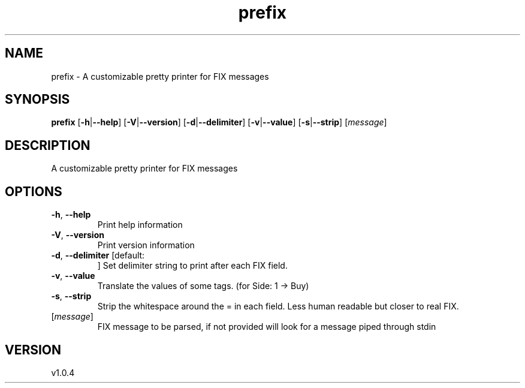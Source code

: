 .ie \n(.g .ds Aq \(aq
.el .ds Aq '
.TH prefix 1  "prefix 1.0.4" 
.SH NAME
prefix \- A customizable pretty printer for FIX messages
.SH SYNOPSIS
\fBprefix\fR [\fB\-h\fR|\fB\-\-help\fR] [\fB\-V\fR|\fB\-\-version\fR] [\fB\-d\fR|\fB\-\-delimiter\fR] [\fB\-v\fR|\fB\-\-value\fR] [\fB\-s\fR|\fB\-\-strip\fR] [\fImessage\fR] 
.SH DESCRIPTION
A customizable pretty printer for FIX messages
.SH OPTIONS
.TP
\fB\-h\fR, \fB\-\-help\fR
Print help information
.TP
\fB\-V\fR, \fB\-\-version\fR
Print version information
.TP
\fB\-d\fR, \fB\-\-delimiter\fR [default: 
]
Set delimiter string to print after each FIX field.
.TP
\fB\-v\fR, \fB\-\-value\fR
Translate the values of some tags. (for Side: 1 \-> Buy)
.TP
\fB\-s\fR, \fB\-\-strip\fR
Strip the whitespace around the = in each field. Less human readable but closer to real FIX.
.TP
[\fImessage\fR]
FIX message to be parsed, if not provided will look for a message piped through stdin
.SH VERSION
v1.0.4
